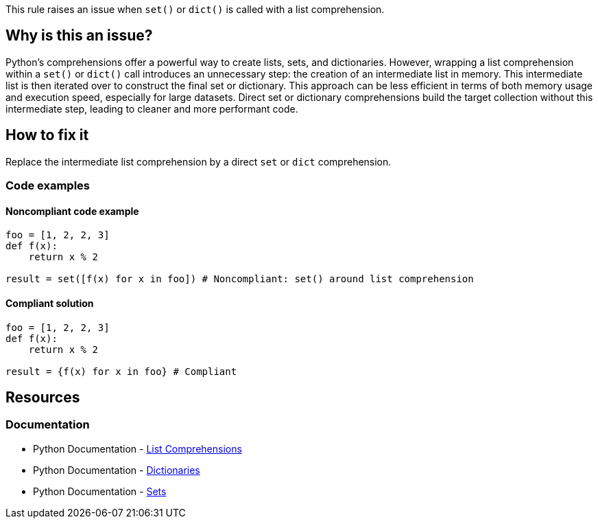 This rule raises an issue when `set()` or `dict()` is called with a list comprehension.

== Why is this an issue?

Python's comprehensions offer a powerful way to create lists, sets, and dictionaries. 
However, wrapping a list comprehension within a `set()` or `dict()` call introduces an unnecessary step: the creation of an intermediate list in memory. 
This intermediate list is then iterated over to construct the final set or dictionary. 
This approach can be less efficient in terms of both memory usage and execution speed, especially for large datasets. 
Direct set or dictionary comprehensions build the target collection without this intermediate step, leading to cleaner and more performant code.

== How to fix it

Replace the intermediate list comprehension by a direct `set` or `dict` comprehension.

=== Code examples

==== Noncompliant code example

[source,python,diff-id=1,diff-type=noncompliant]
----
foo = [1, 2, 2, 3]
def f(x):
    return x % 2

result = set([f(x) for x in foo]) # Noncompliant: set() around list comprehension

----

==== Compliant solution
[source,python,diff-id=1,diff-type=compliant]
----
foo = [1, 2, 2, 3]
def f(x):
    return x % 2

result = {f(x) for x in foo} # Compliant
----

== Resources

=== Documentation
* Python Documentation - https://docs.python.org/3/tutorial/datastructures.html#list-comprehensions[List Comprehensions] 
* Python Documentation - https://docs.python.org/3/tutorial/datastructures.html#dictionaries[Dictionaries]
* Python Documentation - https://docs.python.org/3/tutorial/datastructures.html#sets[Sets]
